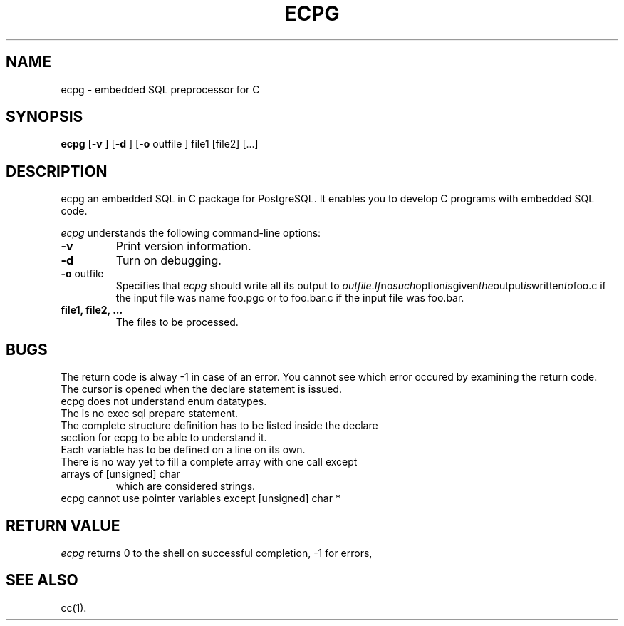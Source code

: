 .\" This is -*-nroff-*-
.\" XXX standard disclaimer belongs here....
.TH ECPG UNIX 2/11/98 PostgreSQL PostgreSQL
.SH NAME
ecpg - embedded SQL preprocessor for C
.SH SYNOPSIS
.BR ecpg
[\c
.BR "-v"
]
[\c
.BR "-d"
]
[\c
.BR "-o"
outfile
]
file1
[file2]
[...]
.in -5n
.SH DESCRIPTION
ecpg an embedded SQL in C package for PostgreSQL. It enables you to
develop C programs with embedded SQL code.
.PP
.IR "ecpg"
understands the following command-line options:
.TP
.BR "-v"
Print version information.
.TP
.BR "-d"
Turn on debugging.
.TP
.BR "-o" " outfile"
Specifies that
.IR "ecpg"
should write all its output to 
.IR "outfile". If no such option is given the output is written to foo.c
if the input file was name foo.pgc or to foo.bar.c if the input file was
foo.bar.
.TP
.BR "file1, file2, ..."
The files to be processed.
.SH "BUGS"
The return code is alway -1 in case of an error. You cannot see which error
occured by examining the return code.
.TP
The cursor is opened when the declare statement is issued.
.TP
ecpg does not understand enum datatypes.
.TP
The is no exec sql prepare statement.
.TP
The complete structure definition has to be listed inside the declare section for ecpg to be able to understand it.
.TP
Each variable has to be defined on a line on its own.
.TP
There is no way yet to fill a complete array with one call except arrays of [unsigned] char
which are considered strings.
.TP
ecpg cannot use pointer variables except [unsigned] char *
.SH "RETURN VALUE"
.IR ecpg
returns 0 to the shell on successful completion, -1 for errors,
.SH "SEE ALSO"
cc(1).
